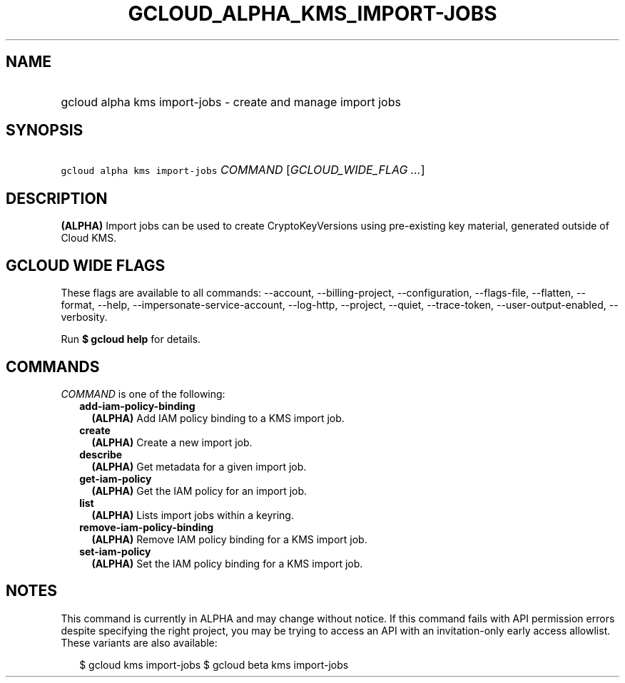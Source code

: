 
.TH "GCLOUD_ALPHA_KMS_IMPORT\-JOBS" 1



.SH "NAME"
.HP
gcloud alpha kms import\-jobs \- create and manage import jobs



.SH "SYNOPSIS"
.HP
\f5gcloud alpha kms import\-jobs\fR \fICOMMAND\fR [\fIGCLOUD_WIDE_FLAG\ ...\fR]



.SH "DESCRIPTION"

\fB(ALPHA)\fR Import jobs can be used to create CryptoKeyVersions using
pre\-existing key material, generated outside of Cloud KMS.



.SH "GCLOUD WIDE FLAGS"

These flags are available to all commands: \-\-account, \-\-billing\-project,
\-\-configuration, \-\-flags\-file, \-\-flatten, \-\-format, \-\-help,
\-\-impersonate\-service\-account, \-\-log\-http, \-\-project, \-\-quiet,
\-\-trace\-token, \-\-user\-output\-enabled, \-\-verbosity.

Run \fB$ gcloud help\fR for details.



.SH "COMMANDS"

\f5\fICOMMAND\fR\fR is one of the following:

.RS 2m
.TP 2m
\fBadd\-iam\-policy\-binding\fR
\fB(ALPHA)\fR Add IAM policy binding to a KMS import job.

.TP 2m
\fBcreate\fR
\fB(ALPHA)\fR Create a new import job.

.TP 2m
\fBdescribe\fR
\fB(ALPHA)\fR Get metadata for a given import job.

.TP 2m
\fBget\-iam\-policy\fR
\fB(ALPHA)\fR Get the IAM policy for an import job.

.TP 2m
\fBlist\fR
\fB(ALPHA)\fR Lists import jobs within a keyring.

.TP 2m
\fBremove\-iam\-policy\-binding\fR
\fB(ALPHA)\fR Remove IAM policy binding for a KMS import job.

.TP 2m
\fBset\-iam\-policy\fR
\fB(ALPHA)\fR Set the IAM policy binding for a KMS import job.


.RE
.sp

.SH "NOTES"

This command is currently in ALPHA and may change without notice. If this
command fails with API permission errors despite specifying the right project,
you may be trying to access an API with an invitation\-only early access
allowlist. These variants are also available:

.RS 2m
$ gcloud kms import\-jobs
$ gcloud beta kms import\-jobs
.RE

